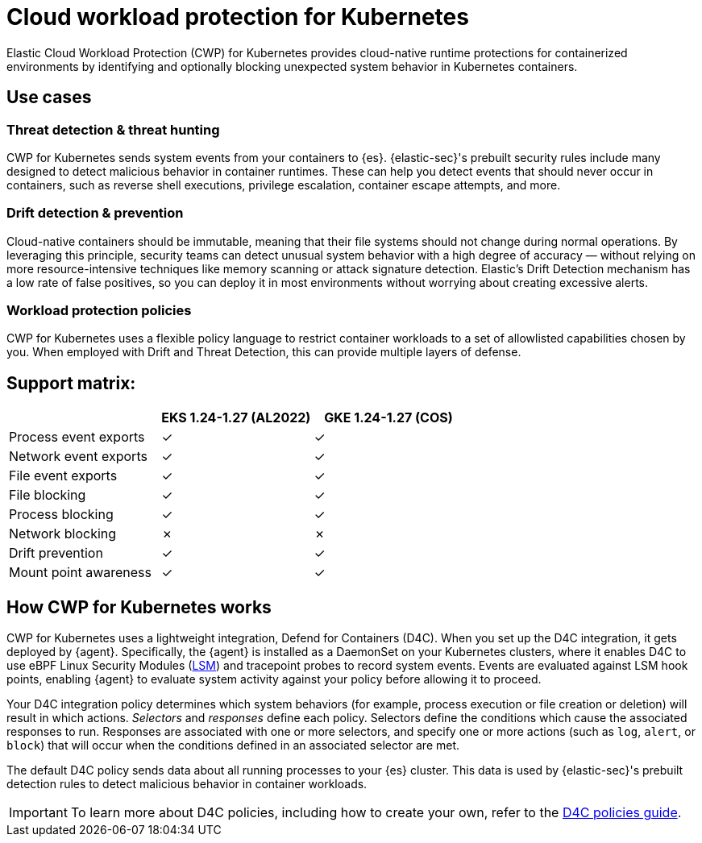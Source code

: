 [[d4c-overview]]
= Cloud workload protection for Kubernetes

Elastic Cloud Workload Protection (CWP) for Kubernetes provides cloud-native runtime protections for containerized environments by identifying and optionally blocking unexpected system behavior in Kubernetes containers.

[[d4c-use-cases]]
[discrete]
== Use cases

[discrete]
=== Threat detection & threat hunting
CWP for Kubernetes sends system events from your containers to {es}. {elastic-sec}'s prebuilt security rules include many designed to detect malicious behavior in container runtimes. These can help you detect events that should never occur in containers, such as reverse shell executions, privilege escalation, container escape attempts, and more.

[discrete]
=== Drift detection & prevention
Cloud-native containers should be immutable, meaning that their file systems should not change during normal operations. By leveraging this principle, security teams can detect unusual system behavior with a high degree of accuracy — without relying on more resource-intensive techniques like memory scanning or attack signature detection. Elastic’s Drift Detection mechanism has a low rate of false positives, so you can deploy it in most environments without worrying about creating excessive alerts.

[discrete]
=== Workload protection policies
CWP for Kubernetes uses a flexible policy language to restrict container workloads to a set of allowlisted capabilities chosen by you. When employed with Drift and Threat Detection, this can provide multiple layers of defense.

[discrete]
== Support matrix:
[options="header"]
|===
| | EKS 1.24-1.27 (AL2022) | GKE 1.24-1.27 (COS)
| Process event exports | ✓ | ✓
| Network event exports | ✓ | ✓
| File event exports | ✓ | ✓
| File blocking | ✓ | ✓
| Process blocking | ✓ | ✓
| Network blocking | ✗ | ✗
| Drift prevention | ✓ | ✓
| Mount point awareness | ✓ | ✓
|===

[discrete]
== How CWP for Kubernetes works
CWP for Kubernetes uses a lightweight integration, Defend for Containers (D4C). When you set up the D4C integration, it gets deployed by {agent}. Specifically, the {agent} is installed as a DaemonSet on your Kubernetes clusters, where it enables D4C to use eBPF Linux Security Modules (https://docs.kernel.org/bpf/prog_lsm.html[LSM]) and tracepoint probes to record system events. Events are evaluated against LSM hook points, enabling {agent} to evaluate system activity against your policy before allowing it to proceed.

Your D4C integration policy determines which system behaviors (for example, process execution or file creation or deletion) will result in which actions. _Selectors_ and _responses_ define each policy. Selectors define the conditions which cause the associated responses to run. Responses are associated with one or more selectors, and specify one or more actions (such as `log`, `alert`, or `block`) that will occur when the conditions defined in an associated selector are met.

The default D4C policy sends data about all running processes to your {es} cluster. This data is used by {elastic-sec}'s prebuilt detection rules to detect malicious behavior in container workloads.

IMPORTANT: To learn more about D4C policies, including how to create your own, refer to the <<d4c-policy-guide, D4C policies guide>>.
